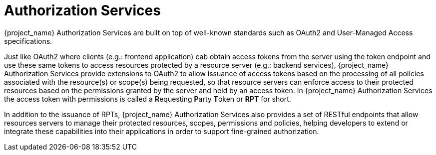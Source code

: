 [[_service_overview]]
= Authorization Services

{project_name} Authorization Services are built on top of well-known standards such as OAuth2 and User-Managed Access specifications.

Just like OAuth2 where clients (e.g.: frontend application) cab obtain access tokens from the server using the token endpoint and use these same tokens
to access resources protected by a resource server (e.g.: backend services), {project_name} Authorization Services provide extensions to OAuth2 to allow issuance of
access tokens based on the processing of all policies associated with the resource(s) or scope(s) being requested, so that resource servers can
enforce access to their protected resources based on the permissions granted by the server and held by an access token. In {project_name} Authorization Services the
access token with permissions is called a **R**equesting **P**arty **T**oken or **RPT** for short.

In addition to the issuance of RPTs, {project_name} Authorization Services also provides a set of RESTful endpoints that allow resources servers to manage their protected
resources, scopes, permissions and policies, helping developers to extend or integrate these capabilities into their applications in order to support fine-grained authorization.